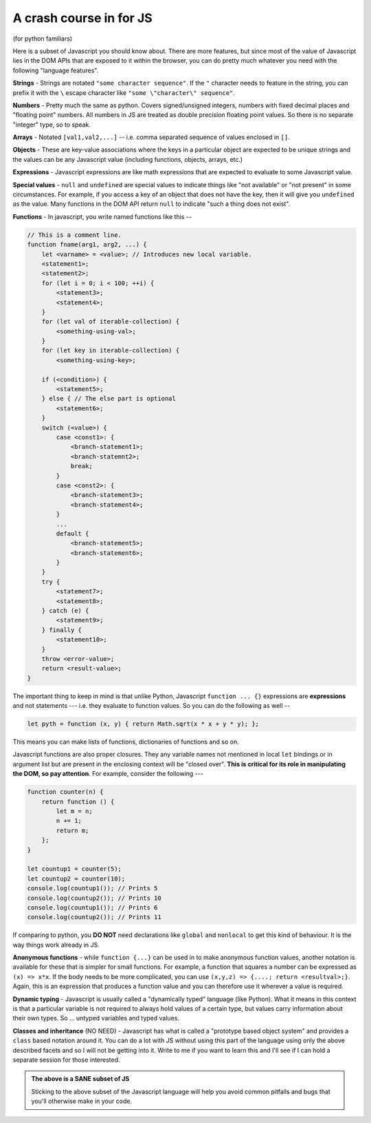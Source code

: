 
.. _js-crash-course:

A crash course in for JS
========================

(for python familiars)

Here is a subset of Javascript you should know about. There are more features,
but since most of the value of Javascript lies in the DOM APIs that are exposed
to it within the browser, you can do pretty much whatever you need with the
following "language features".

**Strings** - Strings are notated ``"some character sequence"``. If
the ``"`` character needs to feature in the string, you can prefix it with
the ``\`` escape character like ``"some \"character\" sequence"``.

**Numbers** - Pretty much the same as python. Covers signed/unsigned integers,
numbers with fixed decimal places and "floating point" numbers. All numbers in
JS are treated as double precision floating point values. So there is no separate
"integer" type, so to speak.

**Arrays** - Notated ``[val1,val2,...]`` -- i.e. comma separated sequence of
values enclosed in ``[]``.

**Objects** - These are key-value associations where the keys in a particular
object are expected to be unique strings and the values can be any Javascript value
(including functions, objects, arrays, etc.)

**Expressions** - Javascript expressions are like math expressions that are
expected to evaluate to some Javascript value. 

**Special values** - ``null`` and ``undefined`` are special values to indicate
things like "not available" or "not present" in some circumstances. For example,
if you access a key of an object that does not have the key, then it will
give you ``undefined`` as the value. Many functions in the DOM API return ``null``
to indicate "such a thing does not exist".

**Functions** - In javascript, you write named functions like this --

.. code:: js

    // This is a comment line.
    function fname(arg1, arg2, ...) {
        let <varname> = <value>; // Introduces new local variable.
        <statement1>;
        <statement2>;
        for (let i = 0; i < 100; ++i) {
            <statement3>;
            <statement4>;
        }
        for (let val of iterable-collection) {
            <something-using-val>;
        }
        for (let key in iterable-collection) {
            <something-using-key>;
            
        if (<condition>) {
            <statement5>;
        } else { // The else part is optional
            <statement6>;
        }
        switch (<value>) {
            case <const1>: {
                <branch-statement1>;
                <branch-statemnt2>;
                break;
            }
            case <const2>: {
                <branch-statement3>;
                <branch-statement4>;
            }
            ...
            default {
                <branch-statement5>;
                <branch-statement6>;
            }
        }
        try {
            <statement7>;
            <statement8>;
        } catch (e) {
            <statement9>;
        } finally {
            <statement10>;
        }
        throw <error-value>;
        return <result-value>;
    }

The important thing to keep in mind is that unlike Python, Javascript ``function ... {}``
expressions are **expressions** and not statements --- i.e. they evaluate to
function values. So you can do the following as well --

.. code:: js

    let pyth = function (x, y) { return Math.sqrt(x * x + y * y); };

This means you can make lists of functions, dictionaries of functions
and so on.

Javascript functions are also proper closures. They any variable names not
mentioned in  local ``let`` bindings or in argument list but are present in the
enclosing context will be "closed over". **This is critical for its role in
manipulating the DOM, so pay attention**. For example, consider the following
---

.. code:: js

    function counter(n) {
        return function () {
            let m = n;
            n += 1;
            return m;
        };
    }

    let countup1 = counter(5);
    let countup2 = counter(10);
    console.log(countup1()); // Prints 5
    console.log(countup2()); // Prints 10
    console.log(countup1()); // Prints 6
    console.log(countup2()); // Prints 11

If comparing to python, you **DO NOT** need declarations like ``global`` and
``nonlocal`` to get this kind of behaviour. It is the way things work already
in JS.

**Anonymous functions** - while ``function {...}`` can be used in to make
anonymous function values, another notation is available for these that is
simpler for small functions. For example, a function that squares a number can
be expressed as ``(x) => x*x``. If the body needs to be more complicated, you
can use ``(x,y,z) => {....; return <resultval>;}``. Again, this is an
expression that produces a function value and you can therefore use it wherever
a value is required.

**Dynamic typing** - Javascript is usually called a "dynamically typed" language
(like Python). What it means in this context is that a particular variable is not
required to always hold values of a certain type, but values carry information
about their own types. So ... untyped variables and typed values.

**Classes and inheritance** (NO NEED) - Javascript has what is called a
"prototype based object system" and provides a ``class`` based notation around
it. You can do a lot with JS without using this part of the language using only
the above described facets and so I will not be getting into it. Write to me if
you want to learn this and I'll see if I can hold a separate session for those
interested.

.. admonition:: **The above is a SANE subset of JS**

    Sticking to the above subset of the Javascript language will help
    you avoid common pitfalls and bugs that you'll otherwise make in your
    code.













